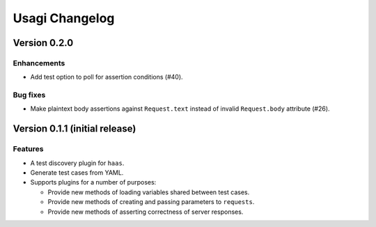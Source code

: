 =================
 Usagi Changelog
=================

Version 0.2.0
=============

Enhancements
------------

* Add test option to poll for assertion conditions (#40).


Bug fixes
---------

* Make plaintext body assertions against ``Request.text`` instead of
  invalid ``Request.body`` attribute (#26).


Version 0.1.1 (initial release)
===============================

Features
--------

* A test discovery plugin for ``haas``.

* Generate test cases from YAML.

* Supports plugins for a number of purposes:

  * Provide new methods of loading variables shared between test cases.

  * Provide new methods of creating and passing parameters to ``requests``.

  * Provide new methods of asserting correctness of server responses.
